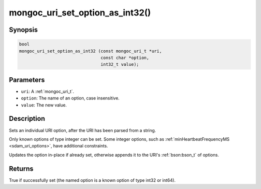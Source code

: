 .. _mongoc_uri_set_option_as_int32

mongoc_uri_set_option_as_int32()
================================

Synopsis
--------

.. code-block:: c

  bool
  mongoc_uri_set_option_as_int32 (const mongoc_uri_t *uri,
                                  const char *option,
                                  int32_t value);

Parameters
----------

* ``uri``: A :ref:`mongoc_uri_t`.
* ``option``: The name of an option, case insensitive.
* ``value``: The new value.

Description
-----------

Sets an individual URI option, after the URI has been parsed from a string.

Only known options of type integer can be set. Some integer options, such as :ref:`minHeartbeatFrequencyMS <sdam_uri_options>`, have additional constraints.

Updates the option in-place if already set, otherwise appends it to the URI's :ref:`bson:bson_t` of options.

Returns
-------

True if successfully set (the named option is a known option of type int32 or int64).

.. seealso::

  | :ref:`mongoc_uri_set_option_as_int64()`

